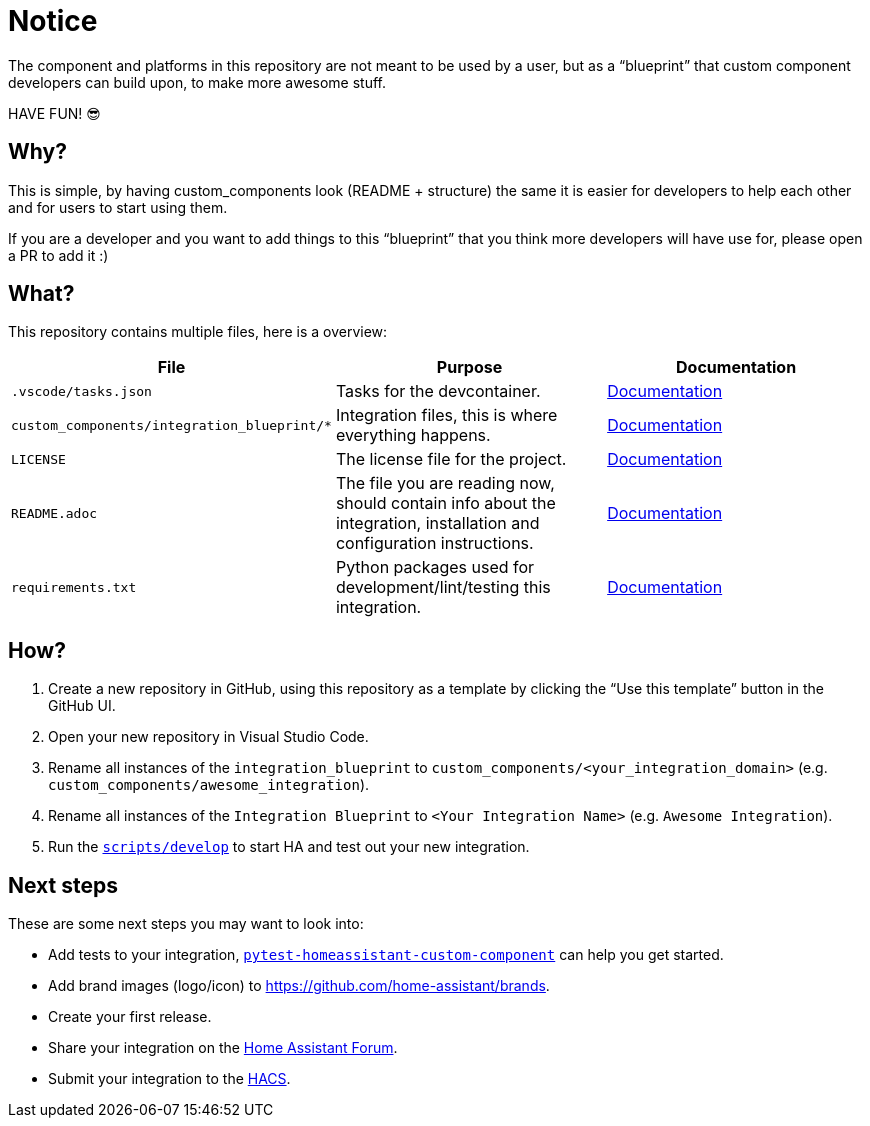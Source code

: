 = Notice

The component and platforms in this repository are not meant to be used by a user, but as a “blueprint” that custom component developers can build upon, to make more awesome stuff.

HAVE FUN! 😎


== Why?

This is simple, by having custom_components look (README + structure) the same it is easier for developers to help each other and for users to start using them.

If you are a developer and you want to add things to this “blueprint” that you think more developers will have use for, please open a PR to add it :)


== What?

This repository contains multiple files, here is a overview:

|===
| File | Purpose | Documentation

| `.vscode/tasks.json`
| Tasks for the devcontainer.
| https://code.visualstudio.com/docs/editor/tasks[Documentation]

| `custom_components/integration_blueprint/*`
| Integration files, this is where everything happens.
| https://developers.home-assistant.io/docs/creating_component_index[Documentation]

| `LICENSE`
| The license file for the project.
| https://help.github.com/en/github/creating-cloning-and-archiving-repositories/licensing-a-repository[Documentation]

| `README.adoc`
| The file you are reading now, should contain info about the integration, installation and configuration instructions.
| https://help.github.com/en/github/writing-on-github/basic-writing-and-formatting-syntax[Documentation]

| `requirements.txt`
| Python packages used for development/lint/testing this integration.
| https://pip.pypa.io/en/stable/user_guide/#requirements-files[Documentation]
|===


== How?

. Create a new repository in GitHub, using this repository as a template by clicking the “Use this template” button in the GitHub UI.
. Open your new repository in Visual Studio Code.
. Rename all instances of the `integration_blueprint` to `custom_components/<your_integration_domain>` (e.g. `custom_components/awesome_integration`).
. Rename all instances of the `Integration Blueprint` to `<Your Integration Name>` (e.g. `Awesome Integration`).
. Run the link:scripts/develop[`scripts/develop`] to start HA and test out your new integration.


== Next steps

These are some next steps you may want to look into:

* Add tests to your integration, https://github.com/MatthewFlamm/pytest-homeassistant-custom-component[`pytest-homeassistant-custom-component`] can help you get started.
* Add brand images (logo/icon) to https://github.com/home-assistant/brands.
* Create your first release.
* Share your integration on the https://community.home-assistant.io/[Home Assistant Forum].
* Submit your integration to the https://hacs.xyz/docs/publish/start[HACS].
